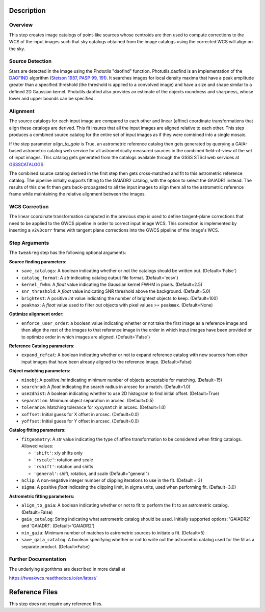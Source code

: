 Description
===========

Overview
--------
This step creates image catalogs of point-like sources whose
centroids are then used to compute corrections to the WCS of
the input images such that sky catalogs obtained from the
image catalogs using the corrected WCS will align on the sky.

Source Detection
----------------
Stars are detected in the image using the Photutils "daofind" function.
Photutils.daofind is an implementation of the `DAOFIND`_ algorithm
(`Stetson 1987, PASP 99, 191
<http://adsabs.harvard.edu/abs/1987PASP...99..191S>`_).  It searches
images for local density maxima that have a peak amplitude greater
than a specified threshold (the threshold is applied to a convolved
image) and have a size and shape similar to a defined 2D Gaussian
kernel.  Photutils.daofind also provides an estimate of the objects
roundness and sharpness, whose lower and upper bounds can be
specified.

.. _DAOFIND: http://stsdas.stsci.edu/cgi-bin/gethelp.cgi?daofind

Alignment
---------
The source catalogs for each input image are compared to each other
and linear (affine) coordinate transformations that align these
catalogs are derived.  This fit insures that all the input images
are aligned relative to each other.  This step produces a combined
source catalog for the entire set of input images as if they were
combined into a single mosaic.

If the step parameter `align_to_gaia` is True, an astrometric 
reference catalog then gets generated by querying
a GAIA-based astrometric catalog web service for all astrometrically
measured sources in the combined field-of-view of the set of input
images. This catalog gets generated from the catalogs available
through the GSSS STScI web services at `GSSSCATALOGS`_.

.. _GSSSCATALOGS: http://gsss.stsci.edu/Catalogs/Catalogs.htm

The combined source catalog derived in the first step
then gets cross-matched and fit to this astrometric reference catalog.
The pipeline initially supports fitting to the
GAIADR2 catalog, with the option to select the GAIADR1 instead.
The results of this one fit then gets back-propagated to all the
input images to align them all to the astrometric reference frame while
maintaining the relative alignment between the images.


WCS Correction
--------------
The linear coordinate transformation computed in the previous step
is used to define tangent-plane corrections that need to be applied
to the GWCS pipeline in order to correct input image WCS.
This correction is implemented by inserting a ``v2v3corr`` frame with
tangent plane corrections into the GWCS pipeline of the image's WCS.

Step Arguments
--------------
The ``tweakreg`` step has the following optional arguments:

**Source finding parameters:**

* ``save_catalogs``: A boolean indicating whether or not the catalogs should
  be written out. (Default=`False`)

* ``catalog_format``: A `str` indicating catalog output file format.
  (Default='ecsv')

* ``kernel_fwhm``: A `float` value indicating the Gaussian kernel FWHM in
  pixels. (Default=2.5)

* ``snr_threshold``: A `float` value indicating SNR threshold above the
  background. (Default=5.0)

* ``brightest``: A positive `int` value indicating the number of brightest
  objects to keep. (Default=100)

* ``peakmax``: A `float` value used to filter out objects with pixel values
  >= ``peakmax``. (Default=None)

**Optimize alignment order:**

* ``enforce_user_order``: a boolean value indicating whether or not take the
  first image as a reference image and then align the rest of the images
  to that reference image in the order in which input images have been provided
  or to optimize order in which images are aligned. (Default=`False`)

**Reference Catalog parameters:**

* ``expand_refcat``: A boolean indicating whether or not to expand reference
  catalog with new sources from other input images that have been already
  aligned to the reference image. (Default=False)

**Object matching parameters:**

* ``minobj``: A positive `int` indicating minimum number of objects acceptable
  for matching. (Default=15)

* ``searchrad``: A `float` indicating the search radius in arcsec for a match.
  (Default=1.0)

* ``use2dhist``: A boolean indicating whether to use 2D histogram to find
  initial offset. (Default=True)

* ``separation``: Minimum object separation in arcsec. (Default=0.5)

* ``tolerance``: Matching tolerance for ``xyxymatch`` in arcsec. (Default=1.0)

* ``xoffset``: Initial guess for X offset in arcsec. (Default=0.0)

* ``yoffset``: Initial guess for Y offset in arcsec. (Default=0.0)

**Catalog fitting parameters:**

* ``fitgeometry``: A `str` value indicating the type of affine transformation
  to be considered when fitting catalogs. Allowed values:

  - ``'shift'``: x/y shifts only
  - ``'rscale'``: rotation and scale
  - ``'rshift'``: rotation and shifts
  - ``'general'``: shift, rotation, and scale (Default="general")

* ``nclip``: A non-negative integer number of clipping iterations
  to use in the fit. (Default = 3)

* ``sigma``: A positive `float` indicating the clipping limit, in sigma units,
  used when performing fit. (Default=3.0)

**Astrometric fitting parameters:**

* ``align_to_gaia``: A boolean indicating whether or not to fit to
  perform the fit to an astrometric catalog. (Default=False)

* ``gaia_catalog``: String indicating what astrometric catalog should be used.
  Initially supported options: 'GAIADR2' and 'GAIADR1'. (Default='GAIADR2')

* ``min_gaia``: Minimum number of matches to astrometric sources to initiate a fit.
  (Default=5)

* ``save_gaia_catalog``: A boolean specifying whether or not to write out the
  astrometric catalog used for the fit as a separate product. (Default=False)


Further Documentation
---------------------
The underlying algorithms are described in more detail at

https://tweakwcs.readthedocs.io/en/latest/


Reference Files
===============
This step does not require any reference files.
